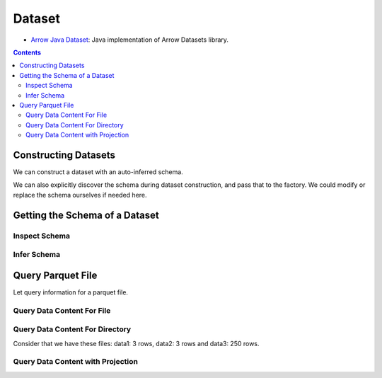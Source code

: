 .. _arrow-dataset:

=======
Dataset
=======

* `Arrow Java Dataset <https://arrow.apache.org/docs/dev/java/dataset.html>`_: Java implementation of Arrow Datasets library.

.. contents::

Constructing Datasets
=====================

We can construct a dataset with an auto-inferred schema.

.. testcode::

    import org.apache.arrow.dataset.file.FileFormat;
    import org.apache.arrow.dataset.file.FileSystemDatasetFactory;
    import org.apache.arrow.dataset.jni.NativeMemoryPool;
    import org.apache.arrow.dataset.scanner.ScanOptions;
    import org.apache.arrow.dataset.scanner.Scanner;
    import org.apache.arrow.dataset.source.Dataset;
    import org.apache.arrow.dataset.source.DatasetFactory;
    import org.apache.arrow.memory.RootAllocator;
    import java.util.stream.StreamSupport;

    try (RootAllocator rootAllocator = new RootAllocator(Long.MAX_VALUE)) {
        String uri = "file:" + System.getProperty("user.dir") + "/thirdpartydeps/parquetfiles/data1.parquet";
        try (DatasetFactory datasetFactory = new FileSystemDatasetFactory(rootAllocator, NativeMemoryPool.getDefault(), FileFormat.PARQUET, uri)) {
            try(Dataset dataset = datasetFactory.finish()){
                ScanOptions options = new ScanOptions(100);
                try(Scanner scanner = dataset.newScan(options)){
                    System.out.println(StreamSupport.stream(scanner.scan().spliterator(), false).count());
                }
            }
        }
    }

.. testoutput::

    1

We can also explicitly discover the schema during dataset construction, and pass that to the factory. We could modify or replace the schema ourselves if needed here.

.. testcode::

    import org.apache.arrow.dataset.file.FileFormat;
    import org.apache.arrow.dataset.file.FileSystemDatasetFactory;
    import org.apache.arrow.dataset.jni.NativeMemoryPool;
    import org.apache.arrow.dataset.scanner.ScanOptions;
    import org.apache.arrow.dataset.scanner.Scanner;
    import org.apache.arrow.dataset.source.Dataset;
    import org.apache.arrow.dataset.source.DatasetFactory;
    import org.apache.arrow.memory.RootAllocator;
    import java.util.stream.StreamSupport;

    String uri = "file:" + System.getProperty("user.dir") + "/thirdpartydeps/parquetfiles/data1.parquet";
    try (RootAllocator rootAllocator = new RootAllocator(Long.MAX_VALUE)) {
        try (DatasetFactory datasetFactory = new FileSystemDatasetFactory(rootAllocator, NativeMemoryPool.getDefault(), FileFormat.PARQUET, uri)) {
            try(Dataset dataset = datasetFactory.finish(datasetFactory.inspect())){
                ScanOptions options = new ScanOptions(100);
                try(Scanner scanner = dataset.newScan(options)){
                    System.out.println(StreamSupport.stream(scanner.scan().spliterator(), false).count());
                }
            }
        }
    }

.. testoutput::

    1

Getting the Schema of a Dataset
===============================

Inspect Schema
**************

.. testcode::

    import org.apache.arrow.dataset.file.FileFormat;
    import org.apache.arrow.dataset.file.FileSystemDatasetFactory;
    import org.apache.arrow.dataset.jni.NativeMemoryPool;
    import org.apache.arrow.dataset.source.DatasetFactory;
    import org.apache.arrow.memory.RootAllocator;
    import org.apache.arrow.vector.types.pojo.Schema;

    String uri = "file:" + System.getProperty("user.dir") + "/thirdpartydeps/parquetfiles/data3.parquet";
    try(RootAllocator rootAllocator = new RootAllocator(Long.MAX_VALUE)){
        String uri = "file:" + System.getProperty("user.dir") + "/thirdpartydeps/parquetfiles/data3.parquet";
        try(DatasetFactory datasetFactory = new FileSystemDatasetFactory(rootAllocator, NativeMemoryPool.getDefault(), FileFormat.PARQUET, uri)){
            Schema schema = datasetFactory.inspect();

            System.out.println(schema);
        }
    }

.. testoutput::

    Schema<id: Int(32, true), name: Utf8>(metadata: {parquet.avro.schema={"type":"record","name":"User","namespace":"org.apache.arrow.dataset","fields":[{"name":"id","type":["int","null"]},{"name":"name","type":["string","null"]}]}, writer.model.name=avro})

Infer Schema
************

.. testcode::

    import org.apache.arrow.dataset.file.FileFormat;
    import org.apache.arrow.dataset.file.FileSystemDatasetFactory;
    import org.apache.arrow.dataset.jni.NativeMemoryPool;
    import org.apache.arrow.dataset.scanner.ScanOptions;
    import org.apache.arrow.dataset.scanner.Scanner;
    import org.apache.arrow.dataset.source.Dataset;
    import org.apache.arrow.dataset.source.DatasetFactory;
    import org.apache.arrow.memory.RootAllocator;
    import org.apache.arrow.vector.types.pojo.Schema;

    String uri = "file:" + System.getProperty("user.dir") + "/thirdpartydeps/parquetfiles/data3.parquet";
    try(RootAllocator rootAllocator = new RootAllocator(Long.MAX_VALUE)){
        try(DatasetFactory datasetFactory = new FileSystemDatasetFactory(rootAllocator, NativeMemoryPool.getDefault(), FileFormat.PARQUET, uri)){
            ScanOptions options = new ScanOptions(1);
            try(Dataset dataset = datasetFactory.finish()){
                try(Scanner scanner = dataset.newScan(options)){
                    Schema schema = scanner.schema();

                    System.out.println(schema);
                }
            }
        }
    }

.. testoutput::

    Schema<id: Int(32, true), name: Utf8>(metadata: {parquet.avro.schema={"type":"record","name":"User","namespace":"org.apache.arrow.dataset","fields":[{"name":"id","type":["int","null"]},{"name":"name","type":["string","null"]}]}, writer.model.name=avro})

Query Parquet File
==================

Let query information for a parquet file.

Query Data Content For File
***************************

.. testcode::

    import com.google.common.collect.Streams;
    import org.apache.arrow.dataset.file.FileFormat;
    import org.apache.arrow.dataset.file.FileSystemDatasetFactory;
    import org.apache.arrow.dataset.jni.NativeMemoryPool;
    import org.apache.arrow.dataset.scanner.ScanOptions;
    import org.apache.arrow.dataset.scanner.Scanner;
    import org.apache.arrow.dataset.source.Dataset;
    import org.apache.arrow.dataset.source.DatasetFactory;
    import org.apache.arrow.memory.RootAllocator;
    import org.apache.arrow.util.AutoCloseables;
    import org.apache.arrow.vector.FieldVector;
    import org.apache.arrow.vector.VectorLoader;
    import org.apache.arrow.vector.VectorSchemaRoot;
    import org.apache.arrow.vector.ipc.message.ArrowRecordBatch;
    import org.apache.arrow.vector.types.pojo.Schema;

    import java.util.List;
    import java.util.stream.Collectors;
    import java.util.stream.StreamSupport;

    String uri = "file:" + System.getProperty("user.dir") + "/thirdpartydeps/parquetfiles/data1.parquet";
    try(RootAllocator rootAllocator = new RootAllocator(Long.MAX_VALUE);
        DatasetFactory datasetFactory = new FileSystemDatasetFactory(rootAllocator, NativeMemoryPool.getDefault(), FileFormat.PARQUET, uri);
        Dataset dataset = datasetFactory.finish()){
        ScanOptions options = new ScanOptions(/*batchSize*/ 100);
        try(Scanner scanner = dataset.newScan(options)){
            Schema schema = scanner.schema();
            List<ArrowRecordBatch> batches = StreamSupport.stream(scanner.scan().spliterator(), false).flatMap(t -> Streams.stream(t.execute())).collect(Collectors.toList());
            try (VectorSchemaRoot vsr = VectorSchemaRoot.create(schema, rootAllocator)) {
                VectorLoader loader = new VectorLoader(vsr);
                for (ArrowRecordBatch batch : batches) {
                    loader.load(batch);
                    System.out.print(vsr.contentToTSVString());
                    batch.close();
                }
            }
        }
    }

.. testoutput::

    id    name
    1    David
    2    Gladis
    3    Juan

Query Data Content For Directory
********************************

Consider that we have these files: data1: 3 rows, data2: 3 rows and data3: 250 rows.

.. testcode::

    import com.google.common.collect.Streams;
    import org.apache.arrow.dataset.file.FileFormat;
    import org.apache.arrow.dataset.file.FileSystemDatasetFactory;
    import org.apache.arrow.dataset.jni.NativeMemoryPool;
    import org.apache.arrow.dataset.scanner.ScanOptions;
    import org.apache.arrow.dataset.scanner.Scanner;
    import org.apache.arrow.dataset.source.Dataset;
    import org.apache.arrow.dataset.source.DatasetFactory;
    import org.apache.arrow.memory.RootAllocator;
    import org.apache.arrow.util.AutoCloseables;
    import org.apache.arrow.vector.FieldVector;
    import org.apache.arrow.vector.VectorLoader;
    import org.apache.arrow.vector.VectorSchemaRoot;
    import org.apache.arrow.vector.ipc.message.ArrowRecordBatch;
    import org.apache.arrow.vector.types.pojo.Schema;

    import java.util.List;
    import java.util.stream.Collectors;
    import java.util.stream.StreamSupport;

    String uri = "file:" + System.getProperty("user.dir") + "/thirdpartydeps/parquetfiles/";
    try(RootAllocator rootAllocator = new RootAllocator(Long.MAX_VALUE);
        DatasetFactory datasetFactory = new FileSystemDatasetFactory(rootAllocator, NativeMemoryPool.getDefault(), FileFormat.PARQUET, uri);
        Dataset dataset = datasetFactory.finish()){
        ScanOptions options = new ScanOptions(100);
        try(Scanner scanner = dataset.newScan(options)){
            Schema schema = scanner.schema();
            List<ArrowRecordBatch> batches = StreamSupport.stream(scanner.scan().spliterator(), false).flatMap(t -> Streams.stream(t.execute())).collect(Collectors.toList());
            try (VectorSchemaRoot vsr = VectorSchemaRoot.create(schema, rootAllocator)) {
                VectorLoader loader = new VectorLoader(vsr);
                System.out.println("Batch Size: " + batches.size());
                int count = 1;
                for (ArrowRecordBatch batch : batches) {
                    loader.load(batch);
                    System.out.println("Batch: " + count++ + ", RowCount: " + vsr.getRowCount());
                    batch.close();
                }
            }
        }
    }

.. testoutput::

    Batch Size: 5
    Batch: 1, RowCount: 3
    Batch: 2, RowCount: 3
    Batch: 3, RowCount: 100
    Batch: 4, RowCount: 100
    Batch: 5, RowCount: 50

Query Data Content with Projection
**********************************

.. testcode::

    import com.google.common.collect.Streams;
    import org.apache.arrow.dataset.file.FileFormat;
    import org.apache.arrow.dataset.file.FileSystemDatasetFactory;
    import org.apache.arrow.dataset.jni.NativeMemoryPool;
    import org.apache.arrow.dataset.scanner.ScanOptions;
    import org.apache.arrow.dataset.scanner.Scanner;
    import org.apache.arrow.dataset.source.Dataset;
    import org.apache.arrow.dataset.source.DatasetFactory;
    import org.apache.arrow.memory.RootAllocator;
    import org.apache.arrow.util.AutoCloseables;
    import org.apache.arrow.vector.FieldVector;
    import org.apache.arrow.vector.VectorLoader;
    import org.apache.arrow.vector.VectorSchemaRoot;
    import org.apache.arrow.vector.ipc.message.ArrowRecordBatch;
    import org.apache.arrow.vector.types.pojo.Schema;

    import java.util.List;
    import java.util.Optional;
    import java.util.stream.Collectors;
    import java.util.stream.StreamSupport;

    String uri = "file:" + System.getProperty("user.dir") + "/thirdpartydeps/parquetfiles/data1.parquet";
    try(RootAllocator rootAllocator = new RootAllocator(Long.MAX_VALUE);
        DatasetFactory datasetFactory = new FileSystemDatasetFactory(rootAllocator, NativeMemoryPool.getDefault(), FileFormat.PARQUET, uri);
        Dataset dataset = datasetFactory.finish()){
        String[] projection = new String[] {"name"};
        ScanOptions options = new ScanOptions(100, Optional.of(projection));
        try(Scanner scanner = dataset.newScan(options)){
            Schema schema = scanner.schema();
            List<ArrowRecordBatch> batches = StreamSupport.stream(scanner.scan().spliterator(), false).flatMap(t -> Streams.stream(t.execute())).collect(Collectors.toList());
            try (VectorSchemaRoot vsr = VectorSchemaRoot.create(schema, rootAllocator)) {
                VectorLoader loader = new VectorLoader(vsr);
                for (ArrowRecordBatch batch : batches) {
                    loader.load(batch);
                    System.out.print(vsr.contentToTSVString());
                    batch.close();
                }
            }
        }
    }

.. testoutput::

    name
    David
    Gladis
    Juan
